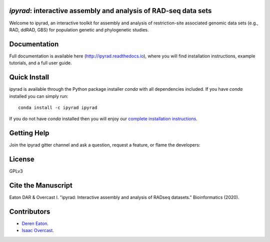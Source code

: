 *ipyrad*: interactive assembly and analysis of RAD-seq data sets
--------------------------------------------------------------

Welcome to ipyrad, an interactive toolkit for assembly and analysis of 
restriction-site associated genomic data sets (e.g., RAD, ddRAD, GBS) 
for population genetic and phylogenetic studies.

Documentation
---------
Full documentation is available here (`<http://ipyrad.readthedocs.io>`_),
where you will find installation instructions, example tutorials, and a full user guide.


Quick Install
------------
ipyrad is available through the Python package installer `conda` with all dependencies included.
If you have `conda` installed you can simply run::

    conda install -c ipyrad ipyrad


If you do not have `conda` installed then you will enjoy our 
`complete installation instructions <http://ipyrad.readthedocs.io/installation.html>`_.


Getting Help
------------
Join the ipyrad gitter channel and ask a question, request a feature, or flame the developers:

.. image:: https://badges.gitter.im/Join%20Chat.svg
   :alt: Join the chat at https://gitter.im/dereneaton/ipyrad
   :target: https://gitter.im/dereneaton/ipyrad?utm_source=badge&utm_medium=badge&utm_campaign=pr-badge&utm_content=badge


License
-------
GPLv3

Cite the Manuscript
-------------------
Eaton DAR & Overcast I. "ipyrad: Interactive assembly and analysis of RADseq datasets." Bioinformatics (2020).

Contributors
------------
+ `Deren Eaton <deren.eaton@yale.edu>`_.  
+ `Isaac Overcast <isaac.overcast@gmail.com>`_.  


